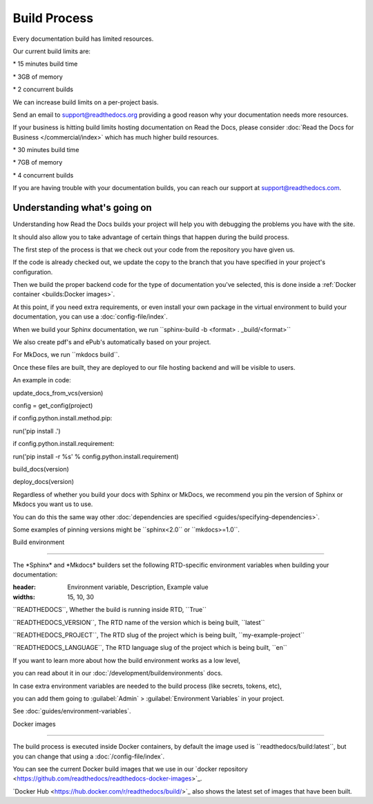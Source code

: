 *************
Build Process
*************


Every documentation build has limited resources.

Our current build limits are:

.. tabs::

.. tab:: \|org_brand\|

\* 15 minutes build time

\* 3GB of memory

\* 2 concurrent builds

We can increase build limits on a per-project basis.

Send an email to support@readthedocs.org providing a good reason why
your documentation needs more resources.

If your business is hitting build limits hosting documentation on Read
the Docs, please consider :doc:`Read the Docs for Business </commercial/index>\`
which has much higher build resources.

.. tab:: \|com_brand\|

\* 30 minutes build time

\* 7GB of memory

\* 4 concurrent builds

If you are having trouble with your documentation builds,
you can reach our support at support@readthedocs.com.

Understanding what's going on
=============================

Understanding how Read the Docs builds your project will help you with debugging the problems you have with the site.

It should also allow you to take advantage of certain things that happen during the build process.

The first step of the process is that we check out your code from the repository you have given us.

If the code is already checked out, we update the copy to the branch that you have specified in your project's configuration.

Then we build the proper backend code for the type of documentation you've selected, this is done inside a :ref:`Docker container <builds:Docker images>`.

At this point, if you need extra requirements, or even install your own package in the virtual environment to build your documentation, you can use a :doc:`config-file/index`.

When we build your Sphinx documentation, we run \``sphinx-build -b <format> . \_build/<format>`\`

We also create pdf's and ePub's automatically based on your project.

For MkDocs, we run \``mkdocs build``.

Once these files are built, they are deployed to our file hosting backend and will be visible to users.

An example in code:

.. code-block:: python

update_docs_from_vcs(version)

config = get_config(project)

if config.python.install.method.pip:

run('pip install .')

if config.python.install.requirement:

run('pip install -r %s' % config.python.install.requirement)

build_docs(version)

deploy_docs(version)

.. note::

Regardless of whether you build your docs with Sphinx or MkDocs, we recommend you pin the version of Sphinx or Mkdocs you want us to use.

You can do this the same way other :doc:`dependencies are specified <guides/specifying-dependencies>`.

Some examples of pinning versions might be \``sphinx<2.0`\` or \``mkdocs>=1.0``.

Build environment

-----------------

The \*Sphinx\* and \*Mkdocs\* builders set the following RTD-specific environment variables when building your documentation:

.. csv-table:: Environment Variables

:header: Environment variable, Description, Example value

:widths: 15, 10, 30

\``READTHEDOCS``, Whether the build is running inside RTD, \``True`\`

\``READTHEDOCS_VERSION``, The RTD name of the version which is being
built, \``latest`\`

\``READTHEDOCS_PROJECT``, The RTD slug of the project which is being
built, \``my-example-project`\`

\``READTHEDOCS_LANGUAGE``, The RTD language slug of the project which is
being built, \``en`\`

If you want to learn more about how the build environment works as a low
level,

you can read about it in our :doc:`/development/buildenvironments\`
docs.

.. tip::

In case extra environment variables are needed to the build process
(like secrets, tokens, etc),

you can add them going to :guilabel:`Admin\` > :guilabel:`Environment
Variables\` in your project.

See :doc:`guides/environment-variables`.

Docker images

-------------

The build process is executed inside Docker containers, by default the image used is \``readthedocs/build:latest``, but you can change that using a :doc:`/config-file/index`.

You can see the current Docker build images that we use in our \`docker repository <https://github.com/readthedocs/readthedocs-docker-images>`_.

\`Docker Hub <https://hub.docker.com/r/readthedocs/build/>`\_ also shows the latest set of images that have been built.

